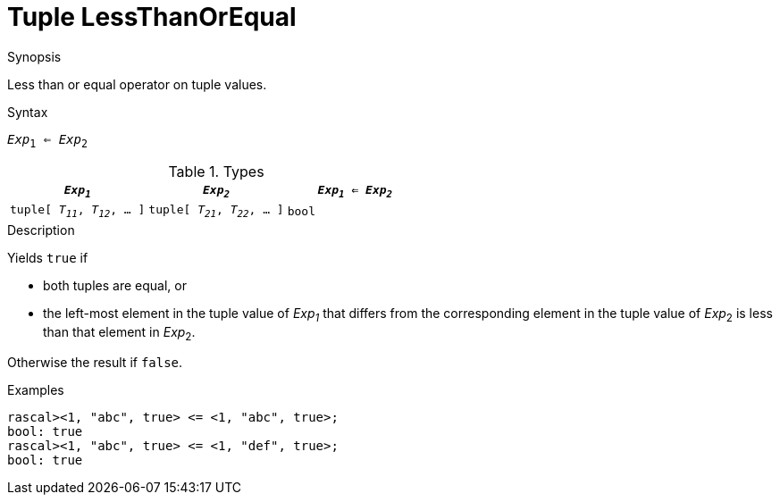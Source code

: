
[[Tuple-LessThanOrEqual]]
# Tuple LessThanOrEqual
:concept: Expressions/Values/Tuple/LessThanOrEqual

.Synopsis
Less than or equal operator on tuple values.



.Syntax
`_Exp_~1~ <= _Exp_~2~`

.Types


|====
| `_Exp~1~_`                      |  `_Exp~2~_`                      | `_Exp~1~_ <= _Exp~2~_` 

| `tuple[ _T~11~_, _T~12~_, ... ]` |  `tuple[ _T~21~_, _T~22~_, ... ]` | `bool`               
|====

.Function

.Description
Yields `true` if 

*  both tuples are equal, or
*  the left-most element in the tuple value of _Exp~1~_ that differs from the corresponding element in the tuple 
value of _Exp_~2~ is less than that element in _Exp_~2~.


Otherwise the result if `false`.

.Examples
[source,rascal-shell]
----
rascal><1, "abc", true> <= <1, "abc", true>;
bool: true
rascal><1, "abc", true> <= <1, "def", true>;
bool: true
----

.Benefits

.Pitfalls


:leveloffset: +1

:leveloffset: -1